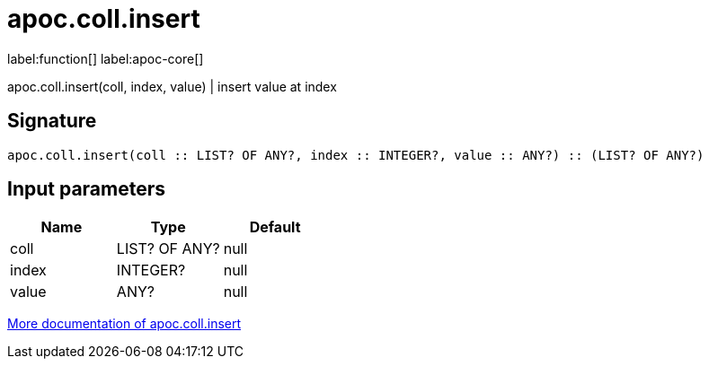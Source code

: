 ////
This file is generated by DocsTest, so don't change it!
////

= apoc.coll.insert
:description: This section contains reference documentation for the apoc.coll.insert function.

label:function[] label:apoc-core[]

[.emphasis]
apoc.coll.insert(coll, index, value) | insert value at index

== Signature

[source]
----
apoc.coll.insert(coll :: LIST? OF ANY?, index :: INTEGER?, value :: ANY?) :: (LIST? OF ANY?)
----

== Input parameters
[.procedures, opts=header]
|===
| Name | Type | Default 
|coll|LIST? OF ANY?|null
|index|INTEGER?|null
|value|ANY?|null
|===

xref::data-structures/collection-list-functions.adoc[More documentation of apoc.coll.insert,role=more information]

